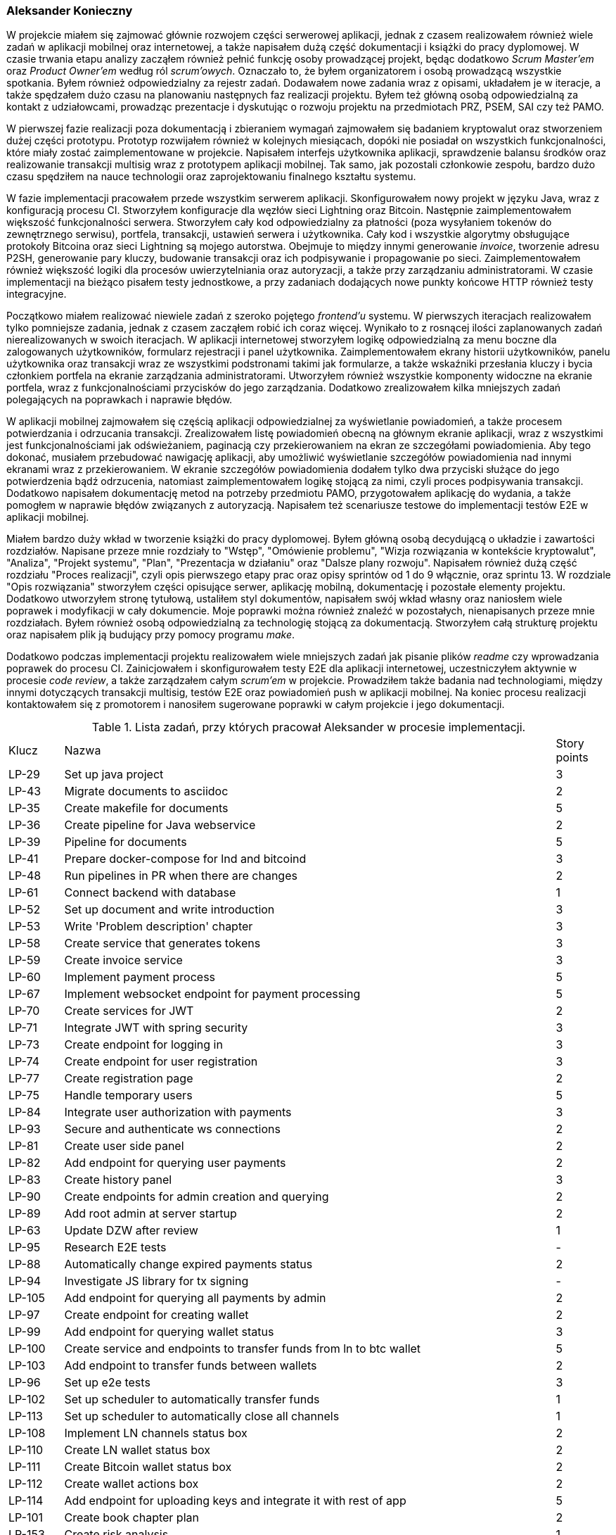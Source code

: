 === Aleksander Konieczny

W projekcie miałem się zajmować głównie rozwojem części serwerowej aplikacji, jednak z czasem realizowałem również
wiele zadań w aplikacji mobilnej oraz internetowej, a także napisałem dużą część dokumentacji i książki do pracy
dyplomowej. W czasie trwania etapu analizy zacząłem również pełnić funkcję osoby prowadzącej projekt, będąc dodatkowo
_Scrum Master'em_ oraz _Product Owner'em_ według ról _scrum'owych_. Oznaczało to, że byłem organizatorem i osobą
prowadzącą wszystkie spotkania. Byłem również odpowiedzialny za rejestr zadań. Dodawałem nowe zadania wraz z opisami,
układałem je w iteracje, a także spędzałem dużo czasu na planowaniu następnych faz realizacji projektu. Byłem też główną
osobą odpowiedzialną za kontakt z udziałowcami, prowadząc prezentacje i dyskutując o rozwoju projektu na przedmiotach
PRZ, PSEM, SAI czy też PAMO.

W pierwszej fazie realizacji poza dokumentacją i zbieraniem wymagań zajmowałem się badaniem kryptowalut oraz stworzeniem
dużej części prototypu. Prototyp rozwijałem również w kolejnych miesiącach, dopóki nie posiadał on wszystkich
funkcjonalności, które miały zostać zaimplementowane w projekcie. Napisałem interfejs użytkownika aplikacji,
sprawdzenie balansu środków oraz realizowanie transakcji multisig wraz z prototypem aplikacji mobilnej. Tak samo, jak
pozostali członkowie zespołu, bardzo dużo czasu spędziłem na nauce technologii oraz zaprojektowaniu finalnego kształtu
systemu.

W fazie implementacji pracowałem przede wszystkim serwerem aplikacji. Skonfigurowałem nowy projekt w języku Java,
wraz z konfiguracją procesu CI. Stworzyłem konfiguracje dla węzłów sieci Lightning oraz Bitcoin. Następnie
zaimplementowałem większość funkcjonalności serwera. Stworzyłem cały kod odpowiedzialny za płatności (poza wysyłaniem
tokenów do zewnętrznego serwisu), portfela, transakcji, ustawień serwera i użytkownika. Cały kod i wszystkie
algorytmy obsługujące protokoły Bitcoina oraz sieci Lightning są mojego autorstwa. Obejmuje to między innymi
generowanie _invoice_, tworzenie adresu P2SH, generowanie pary kluczy, budowanie transakcji oraz ich podpisywanie i
propagowanie po sieci. Zaimplementowałem również większość logiki dla procesów uwierzytelniania oraz autoryzacji, a
także przy zarządzaniu administratorami. W czasie implementacji na bieżąco pisałem testy jednostkowe, a przy zadaniach
dodających nowe punkty końcowe HTTP również testy integracyjne.

Początkowo miałem realizować niewiele zadań z szeroko pojętego _frontend'u_ systemu. W pierwszych iteracjach
realizowałem tylko pomniejsze zadania, jednak z czasem zacząłem robić ich coraz więcej. Wynikało to z rosnącej
ilości zaplanowanych zadań nierealizowanych w swoich iteracjach. W aplikacji internetowej stworzyłem logikę
odpowiedzialną za menu boczne dla zalogowanych użytkowników, formularz rejestracji i panel użytkownika.
Zaimplementowałem ekrany historii użytkowników, panelu użytkownika oraz transakcji wraz ze wszystkimi podstronami takimi
jak formularze, a także wskaźniki przesłania kluczy i bycia członkiem portfela na ekranie zarządzania administratorami.
Utworzyłem również wszystkie komponenty widoczne na ekranie portfela, wraz z funkcjonalnościami przycisków do jego
zarządzania. Dodatkowo zrealizowałem kilka mniejszych zadań polegających na poprawkach i naprawie błędów.

W aplikacji mobilnej zajmowałem się częścią aplikacji odpowiedzialnej za wyświetlanie powiadomień, a także procesem
potwierdzania i odrzucania transakcji. Zrealizowałem listę powiadomień obecną na głównym ekranie aplikacji, wraz
z wszystkimi jest funkcjonalnościami jak odświeżaniem, paginacją czy przekierowaniem na ekran ze szczegółami
powiadomienia. Aby tego dokonać, musiałem przebudować nawigację aplikacji, aby umożliwić wyświetlanie szczegółów
powiadomienia nad innymi ekranami wraz z przekierowaniem. W ekranie szczegółów powiadomienia dodałem tylko dwa
przyciski służące do jego potwierdzenia bądź odrzucenia, natomiast zaimplementowałem logikę stojącą za nimi, czyli
proces podpisywania transakcji. Dodatkowo napisałem dokumentację metod na potrzeby przedmiotu PAMO, przygotowałem
aplikację do wydania, a także pomogłem w naprawie błędów związanych z autoryzacją. Napisałem też scenariusze testowe
do implementacji testów E2E w aplikacji mobilnej.

Miałem bardzo duży wkład w tworzenie książki do pracy dyplomowej. Byłem główną osobą decydującą o układzie i zawartości
rozdziałów. Napisane przeze mnie rozdziały to "Wstęp", "Omówienie problemu", "Wizja rozwiązania w kontekście
kryptowalut", "Analiza", "Projekt systemu", "Plan", "Prezentacja w działaniu" oraz "Dalsze plany rozwoju". Napisałem
również dużą część rozdziału "Proces realizacji", czyli opis pierwszego etapy prac oraz opisy sprintów od 1 do 9
włącznie, oraz sprintu 13. W rozdziale "Opis rozwiązania" stworzyłem części opisujące serwer, aplikację mobilną,
dokumentację i pozostałe elementy projektu. Dodatkowo utworzyłem stronę tytułową, ustaliłem styl dokumentów, napisałem
swój wkład własny oraz naniosłem wiele poprawek i modyfikacji w cały dokumencie. Moje poprawki można również znaleźć w
pozostałych, nienapisanych przeze mnie rozdziałach. Byłem również osobą odpowiedzialną za technologię stojącą za
dokumentacją. Stworzyłem całą strukturę projektu oraz napisałem plik ją budujący przy pomocy programu _make_.

Dodatkowo podczas implementacji projektu realizowałem wiele mniejszych zadań jak pisanie plików _readme_ czy
wprowadzania poprawek do procesu CI. Zainicjowałem i skonfigurowałem testy E2E dla aplikacji internetowej,
uczestniczyłem aktywnie w procesie _code review_, a także zarządzałem całym _scrum'em_ w projekcie. Prowadziłem
także badania nad technologiami, między innymi dotyczących transakcji multisig, testów E2E oraz powiadomień push w
aplikacji mobilnej. Na koniec procesu realizacji kontaktowałem się z promotorem i nanosiłem sugerowane poprawki w całym
projekcie i jego dokumentacji.

.Lista zadań, przy których pracował Aleksander w procesie implementacji.
[cols="1,9,1"]
|===
|Klucz|Nazwa|Story points
|LP-29|Set up java project|3
|LP-43|Migrate documents to asciidoc|2
|LP-35|Create makefile for documents|5
|LP-36|Create pipeline for Java webservice|2
|LP-39|Pipeline for documents|5
|LP-41|Prepare docker-compose for lnd and bitcoind|3
|LP-48|Run pipelines in PR when there are changes|2
|LP-61|Connect backend with database|1
|LP-52|Set up document and write introduction|3
|LP-53|Write 'Problem description' chapter|3
|LP-58|Create service that generates tokens|3
|LP-59|Create invoice service|3
|LP-60|Implement payment process|5
|LP-67|Implement websocket endpoint for payment processing|5
|LP-70|Create services for JWT|2
|LP-71|Integrate JWT with spring security|3
|LP-73|Create endpoint for logging in|3
|LP-74|Create endpoint for user registration|3
|LP-77|Create registration page|2
|LP-75|Handle temporary users|5
|LP-84|Integrate user authorization with payments|3
|LP-93|Secure and authenticate ws connections|2
|LP-81|Create user side panel|2
|LP-82|Add endpoint for querying user payments|2
|LP-83|Create history panel|3
|LP-90|Create endpoints for admin creation and querying|2
|LP-89|Add root admin at server startup|2
|LP-63|Update DZW after review|1
|LP-95|Research E2E tests|-
|LP-88|Automatically change expired payments status|2
|LP-94|Investigate JS library for tx signing|-
|LP-105|Add endpoint for querying all payments by admin|2
|LP-97|Create endpoint for creating wallet|2
|LP-99|Add endpoint for querying wallet status|3
|LP-100|Create service and endpoints to transfer funds from ln to btc wallet|5
|LP-103|Add endpoint to transfer funds between wallets|2
|LP-96|Set up e2e tests|3
|LP-102|Set up scheduler to automatically transfer funds|1
|LP-113|Set up scheduler to automatically close all channels|1
|LP-108|Implement LN channels status box|2
|LP-110|Create LN wallet status box|2
|LP-111|Create Bitcoin wallet status box|2
|LP-112|Create wallet actions box|2
|LP-114|Add endpoint for uploading keys and integrate it with rest of app|5
|LP-101|Create book chapter plan|2
|LP-153|Create risk analysis|1
|LP-118|Investigate push notifications|-
|LP-122|Implement push notification service|5
|LP-121|Create endpoint for creating transactions|3
|LP-119|Create endpoint for querying notifications|2
|LP-117|Add endpoint for querying all transactions|2
|LP-131|Implement endpoint for obtaining raw tx|3
|LP-120|Add endpoint for confirmation/rejection handling|3
|LP-68|Create title page and disclaimer|2
|LP-142|Write "Analiza" chapter|5
|LP-140|Write "Wizja" chapter|2
|LP-157|Sort get responses by date desc|1
|LP-115|Create panel with transactions|5
|LP-123|Create service for transaction verification and broadcasting|3
|LP-156|Extract notifications web socket part to separate controller|1
|LP-161|Add wallet recreation endpoint|3
|LP-155|Create server setting management service and endpoint|5
|LP-173|Add social aspects part|1
|LP-126|Create notification list view|3
|LP-47|Create readme for webservice|1
|LP-79|Implement user details controller|2
|LP-116|Create form for creating new transactions|2
|LP-127|Add confirmation/denial flow|5
|LP-189|Add missing docs|2
|LP-191|Clean up names and icons|1
|LP-187|Perform monkey tests and fix errors|2
|LP-192|Write test scenarios|1
|LP-188|Improve error handling|2
|LP-177|Add total income data to balance endpoint|3
|LP-178|Implement chart on wallet panel|3
|LP-186|Fix first 3 chapters|3
|LP-174|Add commercialization part|1
|LP-168|Add security description in Analysis chapter|1
|LP-163|Fix validation register form|1
|LP-183|Correct wallet setup form|1
|LP-80|[FE] Create edit account page|2
|LP-193|Change notifications status on broadcast|1
|LP-196|Enable incoming request logging|1
|LP-86|Reimplement NodeDetailsService|1
|LP-202|Add server and token url inputs to settings|1
|LP-200|Protect wallet creation form then wallet is created|1
|LP-203|Move LND files to .lnpayments directory|1
|LP-159|Fix interactive mockup and update screenshots in book|2
|LP-181|Rewrite main repo readme|2
|LP-144|Write webservice subsection of "opis realizacji" chapter|8
|LP-143|Write "Proces realizacji" chapter - part 1|5
|LP-151|Write "dalszy rozwój" chapter|1
|LP-165|Create deployable artifacts|3
|LP-169|Write "Proces realizacji" chapter - part 2|5
|LP-182|Write "Proces realizacji" chapter - part 3|5
|LP-146|Write mobileapp subsection of "opis realizacji" chapter|5
|LP-207|Write empty parts of "opis realizacji" chapter|3
|LP-205|Write project presentation chapter|3
|LP-141|Write "Plan" chapter|3
|LP-147|Write "podsumowanie realizacji" chapter|2
|LP-148|Complete own contribution for Aleksander Konieczny|1
|LP-209|Apply mentor's remarks - part 1|2
|LP-210|Apply mentor's remarks and polish book - part 2|2
|LP-197|Update book style|1
|LP-199|Add missing terms to glossary|2
|LP-152|Add attachments|1
|LP-208|Review and update older parts of the book|1
|===

Zrealizowałem bądź uczestniczyłem w implementacji 107 zadań. Ich łączna wartość wyniosła 262 punkty historii. Stanowi
to około ⅔ wszystkich zadań, jakie zaplanowano do realizacji. Zadania te dotyczyły praktycznie każdego aspektu
projektu. Ta liczba zadań oczywiście nie uwzględnia wkładu w pierwszą część procesu realizacji, czyli nauki,
tworzenia dokumentacji oraz napisania prototypów. Nie uwzględnia również czasu poświęconego na planowanie, układanie
zadań, tworzenie prezentacji oraz zarządzania całym projektem.
